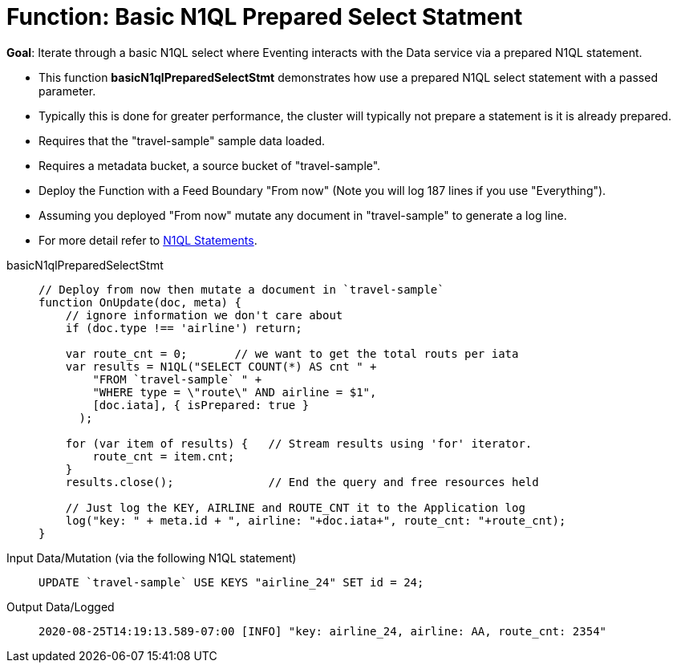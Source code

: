 = Function: Basic N1QL Prepared Select Statment
:page-edition: Enterprise Edition
:tabs:

*Goal*: Iterate through a basic N1QL select where Eventing interacts with the Data service via a prepared N1QL statement.

* This function *basicN1qlPreparedSelectStmt* demonstrates how use a prepared N1QL select statement with a passed parameter. 
* Typically this is done for greater performance, the cluster will typically not prepare a statement is it is already prepared.
* Requires that the "travel-sample" sample data loaded.
* Requires a metadata bucket, a source bucket of "travel-sample".
* Deploy the Function with a Feed Boundary "From now" (Note you will log 187 lines if you use "Everything").
* Assuming you deployed "From now" mutate any document in "travel-sample" to generate a log line.
* For more detail refer to xref:eventing-language-constructs.adoc#added-lang-features[N1QL Statements].

[{tabs}] 
====
basicN1qlPreparedSelectStmt::
+
--
[source,javascript]
----
// Deploy from now then mutate a document in `travel-sample`
function OnUpdate(doc, meta) {
    // ignore information we don't care about
    if (doc.type !== 'airline') return;
    
    var route_cnt = 0;       // we want to get the total routs per iata
    var results = N1QL("SELECT COUNT(*) AS cnt " +
        "FROM `travel-sample` " +
        "WHERE type = \"route\" AND airline = $1",
        [doc.iata], { isPrepared: true }
      );      
        
    for (var item of results) {   // Stream results using 'for' iterator.
        route_cnt = item.cnt;
    }
    results.close();              // End the query and free resources held
    
    // Just log the KEY, AIRLINE and ROUTE_CNT it to the Application log
    log("key: " + meta.id + ", airline: "+doc.iata+", route_cnt: "+route_cnt);
}
----
--

Input Data/Mutation (via the following N1QL statement)::
+
--
[source,N1QL]
----
UPDATE `travel-sample` USE KEYS "airline_24" SET id = 24;
----
--

Output Data/Logged::
+ 
-- 
[source,json]
----
2020-08-25T14:19:13.589-07:00 [INFO] "key: airline_24, airline: AA, route_cnt: 2354"
----
--
====
